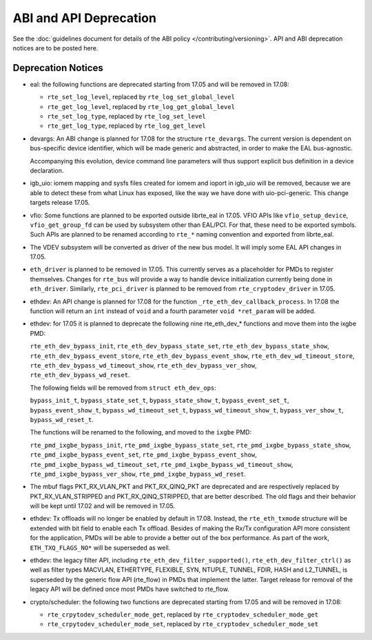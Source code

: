 ABI and API Deprecation
=======================

See the :doc:`guidelines document for details of the ABI policy </contributing/versioning>`.
API and ABI deprecation notices are to be posted here.


Deprecation Notices
-------------------

* eal: the following functions are deprecated starting from 17.05 and will
  be removed in 17.08:

  - ``rte_set_log_level``, replaced by ``rte_log_set_global_level``
  - ``rte_get_log_level``, replaced by ``rte_log_get_global_level``
  - ``rte_set_log_type``, replaced by ``rte_log_set_level``
  - ``rte_get_log_type``, replaced by ``rte_log_get_level``

* devargs: An ABI change is planned for 17.08 for the structure ``rte_devargs``.
  The current version is dependent on bus-specific device identifier, which will
  be made generic and abstracted, in order to make the EAL bus-agnostic.

  Accompanying this evolution, device command line parameters will thus support
  explicit bus definition in a device declaration.

* igb_uio: iomem mapping and sysfs files created for iomem and ioport in
  igb_uio will be removed, because we are able to detect these from what Linux
  has exposed, like the way we have done with uio-pci-generic. This change
  targets release 17.05.

* vfio: Some functions are planned to be exported outside librte_eal in 17.05.
  VFIO APIs like ``vfio_setup_device``, ``vfio_get_group_fd`` can be used by
  subsystem other than EAL/PCI. For that, these need to be exported symbols.
  Such APIs are planned to be renamed according to ``rte_*`` naming convention
  and exported from librte_eal.

* The VDEV subsystem will be converted as driver of the new bus model.
  It will imply some EAL API changes in 17.05.

* ``eth_driver`` is planned to be removed in 17.05. This currently serves as
  a placeholder for PMDs to register themselves. Changes for ``rte_bus`` will
  provide a way to handle device initialization currently being done in
  ``eth_driver``. Similarly, ``rte_pci_driver`` is planned to be removed from
  ``rte_cryptodev_driver`` in 17.05.

* ethdev: An API change is planned for 17.08 for the function
  ``_rte_eth_dev_callback_process``. In 17.08 the function will return an ``int``
  instead of ``void`` and a fourth parameter ``void *ret_param`` will be added.

* ethdev: for 17.05 it is planned to deprecate the following nine rte_eth_dev_*
  functions and move them into the ixgbe PMD:

  ``rte_eth_dev_bypass_init``, ``rte_eth_dev_bypass_state_set``,
  ``rte_eth_dev_bypass_state_show``, ``rte_eth_dev_bypass_event_store``,
  ``rte_eth_dev_bypass_event_show``, ``rte_eth_dev_wd_timeout_store``,
  ``rte_eth_dev_bypass_wd_timeout_show``, ``rte_eth_dev_bypass_ver_show``,
  ``rte_eth_dev_bypass_wd_reset``.

  The following fields will be removed from ``struct eth_dev_ops``:

  ``bypass_init_t``, ``bypass_state_set_t``, ``bypass_state_show_t``,
  ``bypass_event_set_t``, ``bypass_event_show_t``, ``bypass_wd_timeout_set_t``,
  ``bypass_wd_timeout_show_t``, ``bypass_ver_show_t``, ``bypass_wd_reset_t``.

  The functions will be renamed to the following, and moved to the ``ixgbe`` PMD:

  ``rte_pmd_ixgbe_bypass_init``, ``rte_pmd_ixgbe_bypass_state_set``,
  ``rte_pmd_ixgbe_bypass_state_show``, ``rte_pmd_ixgbe_bypass_event_set``,
  ``rte_pmd_ixgbe_bypass_event_show``, ``rte_pmd_ixgbe_bypass_wd_timeout_set``,
  ``rte_pmd_ixgbe_bypass_wd_timeout_show``, ``rte_pmd_ixgbe_bypass_ver_show``,
  ``rte_pmd_ixgbe_bypass_wd_reset``.

* The mbuf flags PKT_RX_VLAN_PKT and PKT_RX_QINQ_PKT are deprecated and
  are respectively replaced by PKT_RX_VLAN_STRIPPED and
  PKT_RX_QINQ_STRIPPED, that are better described. The old flags and
  their behavior will be kept until 17.02 and will be removed in 17.05.

* ethdev: Tx offloads will no longer be enabled by default in 17.08.
  Instead, the ``rte_eth_txmode`` structure will be extended with
  bit field to enable each Tx offload.
  Besides of making the Rx/Tx configuration API more consistent for the
  application, PMDs will be able to provide a better out of the box performance.
  As part of the work, ``ETH_TXQ_FLAGS_NO*`` will be superseded as well.

* ethdev: the legacy filter API, including
  ``rte_eth_dev_filter_supported()``, ``rte_eth_dev_filter_ctrl()`` as well
  as filter types MACVLAN, ETHERTYPE, FLEXIBLE, SYN, NTUPLE, TUNNEL, FDIR,
  HASH and L2_TUNNEL, is superseded by the generic flow API (rte_flow) in
  PMDs that implement the latter.
  Target release for removal of the legacy API will be defined once most
  PMDs have switched to rte_flow.

* crypto/scheduler: the following two functions are deprecated starting
  from 17.05 and will be removed in 17.08:

  - ``rte_crpytodev_scheduler_mode_get``, replaced by ``rte_cryptodev_scheduler_mode_get``
  - ``rte_crpytodev_scheduler_mode_set``, replaced by ``rte_cryptodev_scheduler_mode_set``
